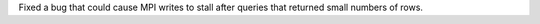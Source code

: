 Fixed a bug that could cause MPI writes to stall after queries that returned small numbers of rows.
